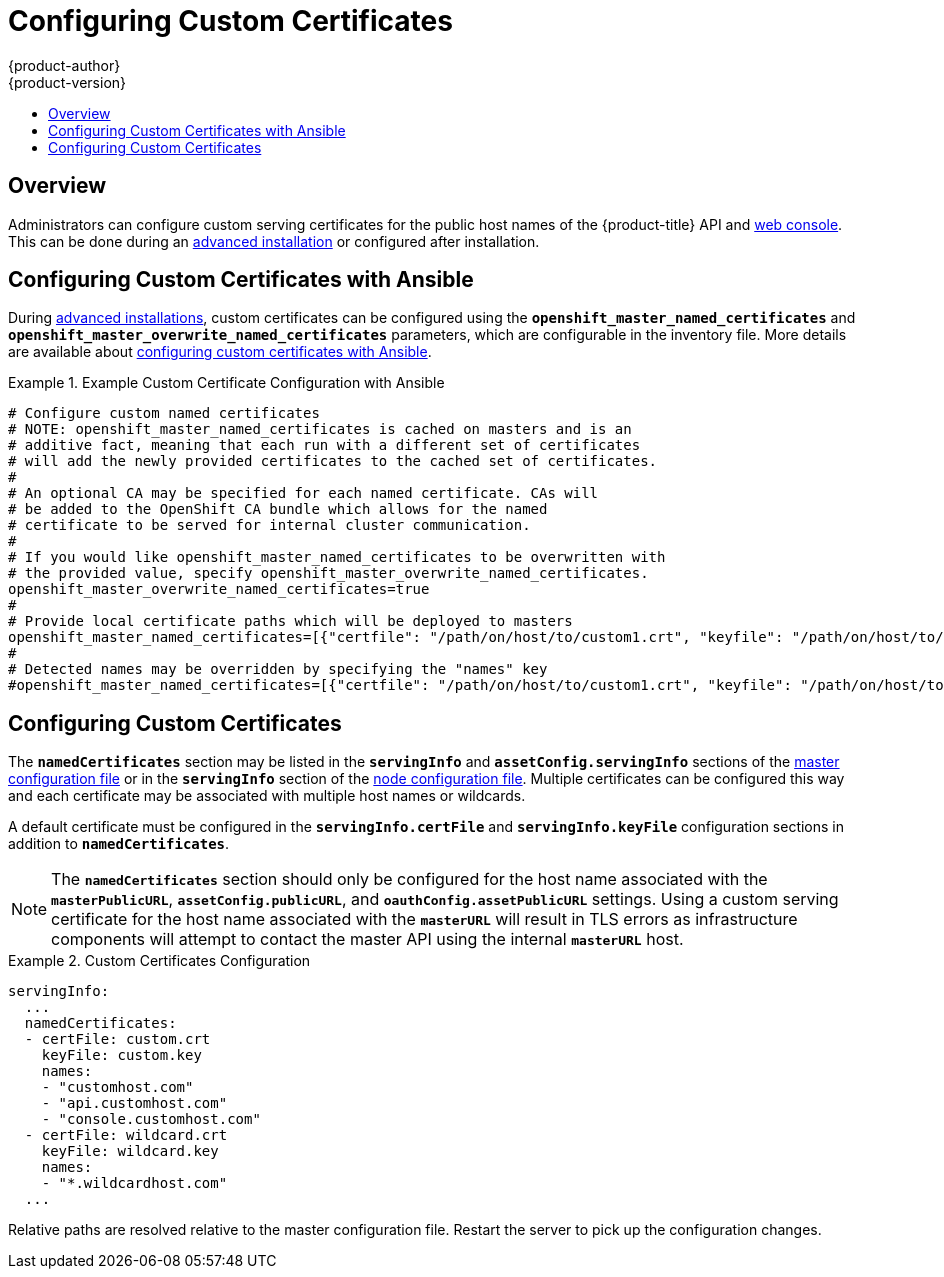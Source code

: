 [[install-config-certificate-customization]]
= Configuring Custom Certificates
{product-author}
{product-version}
:data-uri:
:icons:
:experimental:
:toc: macro
:toc-title:
:prewrap!:

toc::[]

== Overview
Administrators can configure custom serving certificates for the public host
names of the {product-title} API and
xref:../architecture/infrastructure_components/web_console.adoc#architecture-infrastructure-components-web-console[web console].
This can be done during an
xref:../install_config/install/advanced_install.adoc#advanced-install-custom-certificates[advanced installation] or configured after installation.

[[ansible-configuring-custom-certificates]]
== Configuring Custom Certificates with Ansible

During 
xref:../install_config/install/advanced_install.adoc#install-config-install-advanced-install[advanced installations], 
custom certificates can be configured using the
`*openshift_master_named_certificates*` and
`*openshift_master_overwrite_named_certificates*` parameters, which are
configurable in the inventory file. More details are available about 
xref:../install_config/install/advanced_install.adoc#advanced-install-custom-certificates[configuring custom certificates with Ansible].

.Example Custom Certificate Configuration with Ansible
====
----
# Configure custom named certificates
# NOTE: openshift_master_named_certificates is cached on masters and is an
# additive fact, meaning that each run with a different set of certificates
# will add the newly provided certificates to the cached set of certificates.
#
# An optional CA may be specified for each named certificate. CAs will
# be added to the OpenShift CA bundle which allows for the named
# certificate to be served for internal cluster communication.
#
# If you would like openshift_master_named_certificates to be overwritten with
# the provided value, specify openshift_master_overwrite_named_certificates.
openshift_master_overwrite_named_certificates=true
#
# Provide local certificate paths which will be deployed to masters
openshift_master_named_certificates=[{"certfile": "/path/on/host/to/custom1.crt", "keyfile": "/path/on/host/to/custom1.key", "cafile": "/path/on/host/to/custom-ca1.crt"}]
#
# Detected names may be overridden by specifying the "names" key
#openshift_master_named_certificates=[{"certfile": "/path/on/host/to/custom1.crt", "keyfile": "/path/on/host/to/custom1.key", "names": ["public-master-host.com"], "cafile": "/path/on/host/to/custom-ca1.crt"}]
----
====
  
[[configuring-custom-certificates]]
== Configuring Custom Certificates

The `*namedCertificates*` section may be listed in the `*servingInfo*` and
`*assetConfig.servingInfo*` sections of the
xref:../install_config/master_node_configuration.adoc#master-configuration-files[master
configuration file] or in the `*servingInfo*` section of the
xref:../install_config/master_node_configuration.adoc#node-configuration-files[node
configuration file]. Multiple certificates can be configured this way and each
certificate may be associated with multiple host names or wildcards.

A default certificate must be configured in the `*servingInfo.certFile*` and
`*servingInfo.keyFile*` configuration sections in addition to
`*namedCertificates*`.

[NOTE]
====
The `*namedCertificates*` section should only be configured for the host name
associated with the `*masterPublicURL*`, `*assetConfig.publicURL*`, and
`*oauthConfig.assetPublicURL*` settings. Using a custom serving certificate for
the host name associated with the `*masterURL*` will result in TLS errors as
infrastructure components will attempt to contact the master API using the
internal `*masterURL*` host.
====

.Custom Certificates Configuration
====
----
servingInfo:
  ...
  namedCertificates:
  - certFile: custom.crt
    keyFile: custom.key
    names:
    - "customhost.com"
    - "api.customhost.com"
    - "console.customhost.com"
  - certFile: wildcard.crt
    keyFile: wildcard.key
    names:
    - "*.wildcardhost.com"
  ...
----
====

Relative paths are resolved relative to the master configuration file. Restart
the server to pick up the configuration changes.
